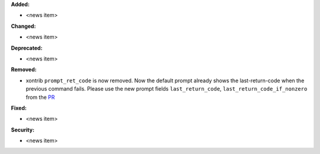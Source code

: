 **Added:**

* <news item>

**Changed:**

* <news item>

**Deprecated:**

* <news item>

**Removed:**

* xontrib ``prompt_ret_code`` is now removed.
  Now the default prompt already shows the last-return-code when the previous command fails.
  Please use the new prompt fields ``last_return_code``, ``last_return_code_if_nonzero`` from
  the `PR <https://github.com/xonsh/xonsh/pull/4798>`_

**Fixed:**

* <news item>

**Security:**

* <news item>
